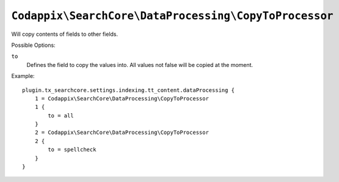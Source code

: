 ``Codappix\SearchCore\DataProcessing\CopyToProcessor``
======================================================

Will copy contents of fields to other fields.

Possible Options:

``to``
    Defines the field to copy the values into. All values not false will be copied at the moment.

Example::

    plugin.tx_searchcore.settings.indexing.tt_content.dataProcessing {
        1 = Codappix\SearchCore\DataProcessing\CopyToProcessor
        1 {
            to = all
        }
        2 = Codappix\SearchCore\DataProcessing\CopyToProcessor
        2 {
            to = spellcheck
        }
    }

